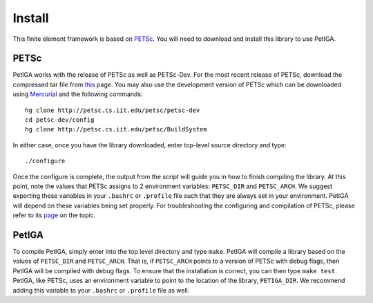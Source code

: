 .. role:: envvar(literal)
.. role:: command(literal)
.. role:: file(literal)
.. _INSTALL:

Install
=======

This finite element framework is based on PETSc_. You will need to
download and install this library to use PetIGA.

PETSc
-----

PetIGA works with the release of PETSc as well as PETSc-Dev. For the
most recent release of PETSc, download the compressed tar file from
`this <http://www.mcs.anl.gov/petsc/download/>`_ page. You
may also use the development version of PETSc which can be downloaded
using `Mercurial <http://mercurial.selenic.com/>`_ and the following
commands::

    hg clone http://petsc.cs.iit.edu/petsc/petsc-dev
    cd petsc-dev/config
    hg clone http://petsc.cs.iit.edu/petsc/BuildSystem

In either case, once you have the library downloaded, enter top-level
source directory and type::

    ./configure

Once the configure is complete, the output from the script will guide
you in how to finish compiling the library. At this point, note the
values that PETSc assigns to 2 environment variables:
:envvar:`PETSC_DIR` and :envvar:`PETSC_ARCH`. We suggest exporting
these variables in your :file:`.bashrc` or :file:`.profile` file such
that they are always set in your environment. PetIGA will depend on
these variables being set properly. For troubleshooting the
configuring and compilation of PETSc, please refer to its `page
<http://www.mcs.anl.gov/petsc/documentation/installation.html>`_ on
the topic.

PetIGA
------

To compile PetIGA, simply enter into the top level directory and type
:command:`make`. PetIGA will compile a library based on the values of
:envvar:`PETSC_DIR` and :envvar:`PETSC_ARCH`. That is, if
:envvar:`PETSC_ARCH` points to a version of PETSc with debug flags,
then PetIGA will be compiled with debug flags. To ensure that the
installation is correct, you can then type :command:`make
test`. PetIGA, like PETSc, uses an environment variable to point to
the location of the library, :envvar:`PETIGA_DIR`. We recommend adding
this variable to your :file:`.bashrc` or :file:`.profile` file as
well.

.. _PETSc: http://www.mcs.anl.gov/petsc/

.. Local Variables:
.. mode: rst
.. End:
